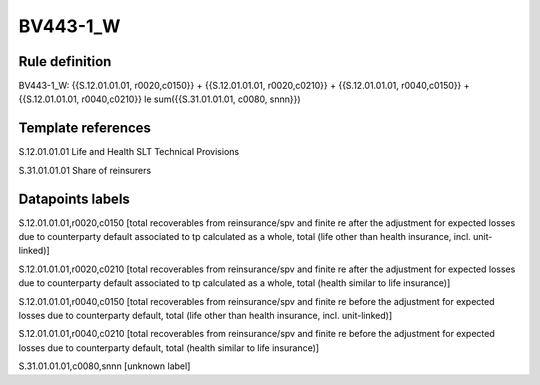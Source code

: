 =========
BV443-1_W
=========

Rule definition
---------------

BV443-1_W: {{S.12.01.01.01, r0020,c0150}} + {{S.12.01.01.01, r0020,c0210}} + {{S.12.01.01.01, r0040,c0150}} + {{S.12.01.01.01, r0040,c0210}} le sum({{S.31.01.01.01, c0080, snnn}})


Template references
-------------------

S.12.01.01.01 Life and Health SLT Technical Provisions

S.31.01.01.01 Share of reinsurers


Datapoints labels
-----------------

S.12.01.01.01,r0020,c0150 [total recoverables from reinsurance/spv and finite re after the adjustment for expected losses due to counterparty default associated to tp calculated as a whole, total (life other than health insurance, incl. unit-linked)]

S.12.01.01.01,r0020,c0210 [total recoverables from reinsurance/spv and finite re after the adjustment for expected losses due to counterparty default associated to tp calculated as a whole, total (health similar to life insurance)]

S.12.01.01.01,r0040,c0150 [total recoverables from reinsurance/spv and finite re before the adjustment for expected losses due to counterparty default, total (life other than health insurance, incl. unit-linked)]

S.12.01.01.01,r0040,c0210 [total recoverables from reinsurance/spv and finite re before the adjustment for expected losses due to counterparty default, total (health similar to life insurance)]

S.31.01.01.01,c0080,snnn [unknown label]



